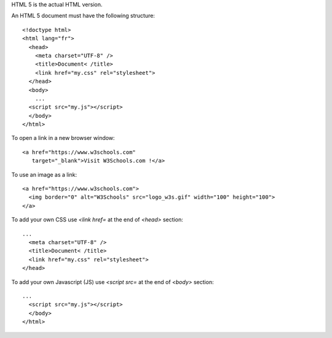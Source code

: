 HTML 5 is the actual HTML version.

An HTML 5 document must have the following structure::

  <!doctype html>
  <html lang="fr">
    <head>
      <meta charset="UTF-8" />
      <title>Document< /title>
      <link href="my.css" rel="stylesheet">
    </head>
    <body>
      ...
    <script src="my.js"></script>
    </body>
  </html>


To open a link in a new browser window::

  <a href="https://www.w3schools.com"
     target="_blank">Visit W3Schools.com !</a>

To use an image as a link::

  <a href="https://www.w3schools.com">
    <img border="0" alt="W3Schools" src="logo_w3s.gif" width="100" height="100">
  </a>

To add your own CSS use `<link href=` at the end of `<head>` section::

  ...
    <meta charset="UTF-8" />
    <title>Document< /title>
    <link href="my.css" rel="stylesheet">
  </head>

To add your own Javascript (JS) use `<script src=` at the end of `<body>` section::

  ...
    <script src="my.js"></script>
    </body>
  </html>


